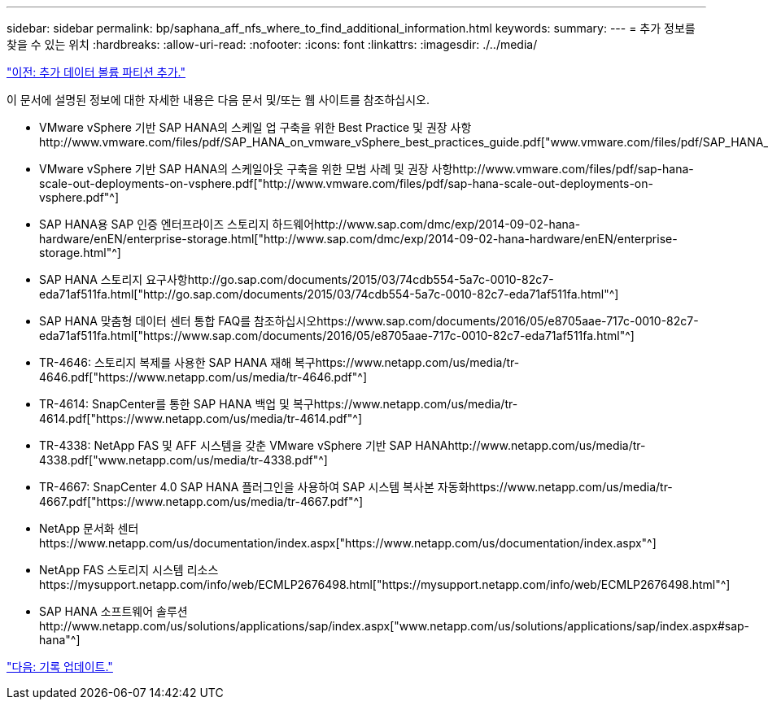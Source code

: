 ---
sidebar: sidebar 
permalink: bp/saphana_aff_nfs_where_to_find_additional_information.html 
keywords:  
summary:  
---
= 추가 정보를 찾을 수 있는 위치
:hardbreaks:
:allow-uri-read: 
:nofooter: 
:icons: font
:linkattrs: 
:imagesdir: ./../media/


link:saphana_aff_nfs_adding_additional_data_volume_partitions.html["이전: 추가 데이터 볼륨 파티션 추가."]

이 문서에 설명된 정보에 대한 자세한 내용은 다음 문서 및/또는 웹 사이트를 참조하십시오.

* VMware vSphere 기반 SAP HANA의 스케일 업 구축을 위한 Best Practice 및 권장 사항http://www.vmware.com/files/pdf/SAP_HANA_on_vmware_vSphere_best_practices_guide.pdf["www.vmware.com/files/pdf/SAP_HANA_on_vmware_vSphere_best_practices_guide.pdf"^]
* VMware vSphere 기반 SAP HANA의 스케일아웃 구축을 위한 모범 사례 및 권장 사항http://www.vmware.com/files/pdf/sap-hana-scale-out-deployments-on-vsphere.pdf["http://www.vmware.com/files/pdf/sap-hana-scale-out-deployments-on-vsphere.pdf"^]
* SAP HANA용 SAP 인증 엔터프라이즈 스토리지 하드웨어http://www.sap.com/dmc/exp/2014-09-02-hana-hardware/enEN/enterprise-storage.html["http://www.sap.com/dmc/exp/2014-09-02-hana-hardware/enEN/enterprise-storage.html"^]
* SAP HANA 스토리지 요구사항http://go.sap.com/documents/2015/03/74cdb554-5a7c-0010-82c7-eda71af511fa.html["http://go.sap.com/documents/2015/03/74cdb554-5a7c-0010-82c7-eda71af511fa.html"^]
* SAP HANA 맞춤형 데이터 센터 통합 FAQ를 참조하십시오https://www.sap.com/documents/2016/05/e8705aae-717c-0010-82c7-eda71af511fa.html["https://www.sap.com/documents/2016/05/e8705aae-717c-0010-82c7-eda71af511fa.html"^]
* TR-4646: 스토리지 복제를 사용한 SAP HANA 재해 복구https://www.netapp.com/us/media/tr-4646.pdf["https://www.netapp.com/us/media/tr-4646.pdf"^]
* TR-4614: SnapCenter를 통한 SAP HANA 백업 및 복구https://www.netapp.com/us/media/tr-4614.pdf["https://www.netapp.com/us/media/tr-4614.pdf"^]
* TR-4338: NetApp FAS 및 AFF 시스템을 갖춘 VMware vSphere 기반 SAP HANAhttp://www.netapp.com/us/media/tr-4338.pdf["www.netapp.com/us/media/tr-4338.pdf"^]
* TR-4667: SnapCenter 4.0 SAP HANA 플러그인을 사용하여 SAP 시스템 복사본 자동화https://www.netapp.com/us/media/tr-4667.pdf["https://www.netapp.com/us/media/tr-4667.pdf"^]
* NetApp 문서화 센터https://www.netapp.com/us/documentation/index.aspx["https://www.netapp.com/us/documentation/index.aspx"^]
* NetApp FAS 스토리지 시스템 리소스https://mysupport.netapp.com/info/web/ECMLP2676498.html["https://mysupport.netapp.com/info/web/ECMLP2676498.html"^]
* SAP HANA 소프트웨어 솔루션http://www.netapp.com/us/solutions/applications/sap/index.aspx["www.netapp.com/us/solutions/applications/sap/index.aspx#sap-hana"^]


link:saphana_aff_nfs_update_history.html["다음: 기록 업데이트."]
